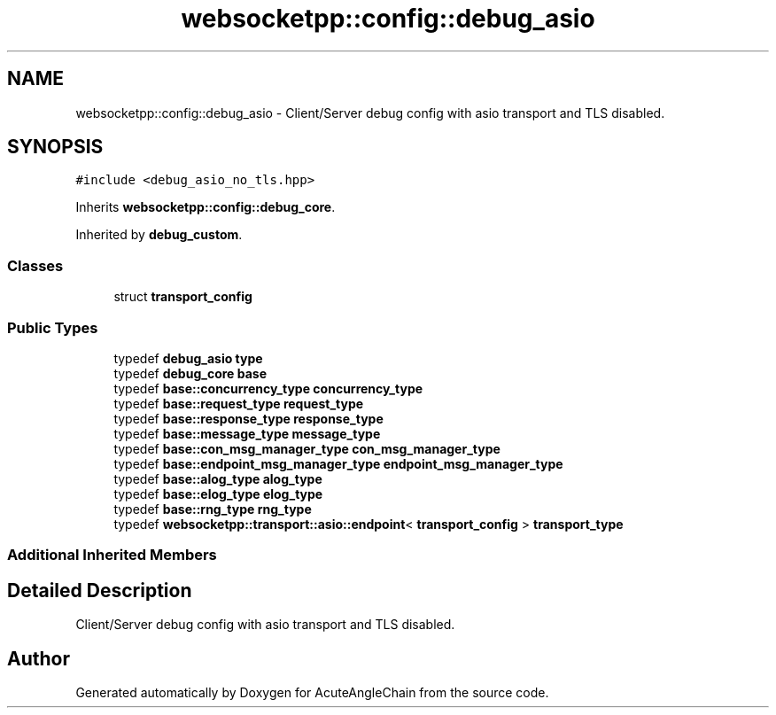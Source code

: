 .TH "websocketpp::config::debug_asio" 3 "Sun Jun 3 2018" "AcuteAngleChain" \" -*- nroff -*-
.ad l
.nh
.SH NAME
websocketpp::config::debug_asio \- Client/Server debug config with asio transport and TLS disabled\&.  

.SH SYNOPSIS
.br
.PP
.PP
\fC#include <debug_asio_no_tls\&.hpp>\fP
.PP
Inherits \fBwebsocketpp::config::debug_core\fP\&.
.PP
Inherited by \fBdebug_custom\fP\&.
.SS "Classes"

.in +1c
.ti -1c
.RI "struct \fBtransport_config\fP"
.br
.in -1c
.SS "Public Types"

.in +1c
.ti -1c
.RI "typedef \fBdebug_asio\fP \fBtype\fP"
.br
.ti -1c
.RI "typedef \fBdebug_core\fP \fBbase\fP"
.br
.ti -1c
.RI "typedef \fBbase::concurrency_type\fP \fBconcurrency_type\fP"
.br
.ti -1c
.RI "typedef \fBbase::request_type\fP \fBrequest_type\fP"
.br
.ti -1c
.RI "typedef \fBbase::response_type\fP \fBresponse_type\fP"
.br
.ti -1c
.RI "typedef \fBbase::message_type\fP \fBmessage_type\fP"
.br
.ti -1c
.RI "typedef \fBbase::con_msg_manager_type\fP \fBcon_msg_manager_type\fP"
.br
.ti -1c
.RI "typedef \fBbase::endpoint_msg_manager_type\fP \fBendpoint_msg_manager_type\fP"
.br
.ti -1c
.RI "typedef \fBbase::alog_type\fP \fBalog_type\fP"
.br
.ti -1c
.RI "typedef \fBbase::elog_type\fP \fBelog_type\fP"
.br
.ti -1c
.RI "typedef \fBbase::rng_type\fP \fBrng_type\fP"
.br
.ti -1c
.RI "typedef \fBwebsocketpp::transport::asio::endpoint\fP< \fBtransport_config\fP > \fBtransport_type\fP"
.br
.in -1c
.SS "Additional Inherited Members"
.SH "Detailed Description"
.PP 
Client/Server debug config with asio transport and TLS disabled\&. 

.SH "Author"
.PP 
Generated automatically by Doxygen for AcuteAngleChain from the source code\&.
